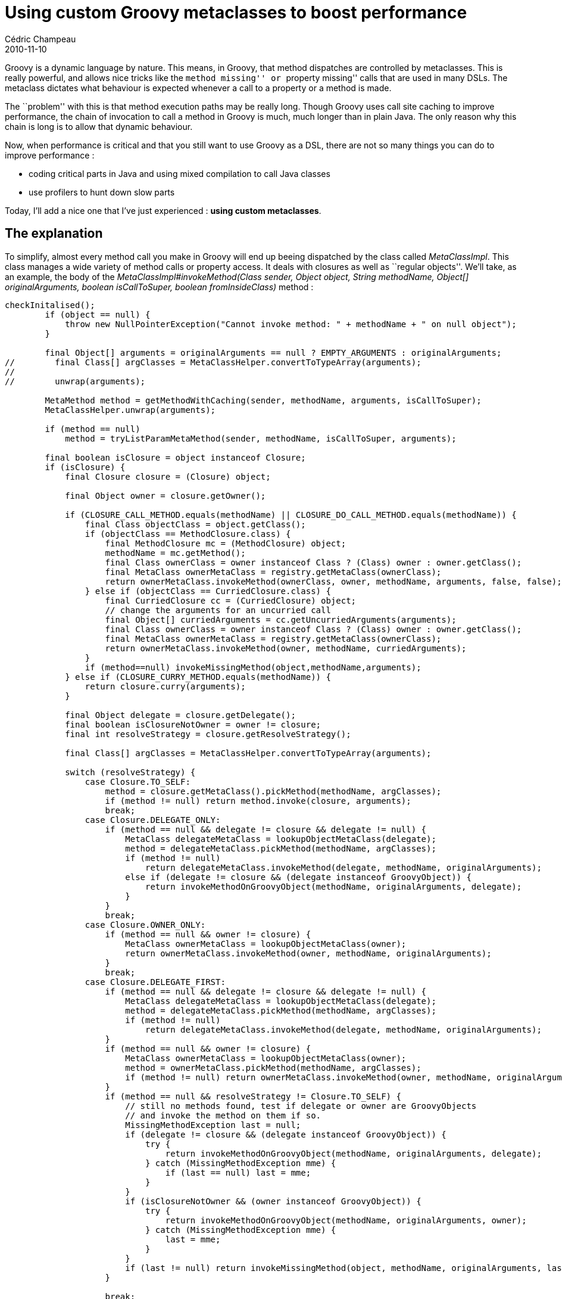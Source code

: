 = Using custom Groovy metaclasses to boost performance
Cédric Champeau
2010-11-10
:jbake-type: post
:jbake-tags: groovy, performance, programming
:jbake-status: published
:source-highlighter: prettify
:id: using_custom_groovy_metaclasses_to

Groovy is a dynamic language by nature. This means, in Groovy, that method dispatches are controlled by metaclasses. This is really powerful, and allows nice tricks like the ``method missing'' or ``property missing'' calls that are used in many DSLs. The metaclass dictates what behaviour is expected whenever a call to a property or a method is made.

The ``problem'' with this is that method execution paths may be really long. Though Groovy uses call site caching to improve performance, the chain of invocation to call a method in Groovy is much, much longer than in plain Java. The only reason why this chain is long is to allow that dynamic behaviour.

Now, when performance is critical and that you still want to use Groovy as a DSL, there are not so many things you can do to improve performance :

* coding critical parts in Java and using mixed compilation to call Java classes
* use profilers to hunt down slow parts

Today, I’ll add a nice one that I’ve just experienced : *using custom metaclasses*.

[[]]
The explanation
---------------

To simplify, almost every method call you make in Groovy will end up beeing dispatched by the class called _MetaClassImpl_. This class manages a wide variety of method calls or property access. It deals with closures as well as ``regular objects''. We’ll take, as an example, the body of the _MetaClassImpl#invokeMethod(Class sender, Object object, String methodName, Object[] originalArguments, boolean isCallToSuper, boolean fromInsideClass)_ method :

[source]
----
checkInitalised();
        if (object == null) {
            throw new NullPointerException("Cannot invoke method: " + methodName + " on null object");
        }

        final Object[] arguments = originalArguments == null ? EMPTY_ARGUMENTS : originalArguments;
//        final Class[] argClasses = MetaClassHelper.convertToTypeArray(arguments);
//
//        unwrap(arguments);

        MetaMethod method = getMethodWithCaching(sender, methodName, arguments, isCallToSuper);
        MetaClassHelper.unwrap(arguments);

        if (method == null)
            method = tryListParamMetaMethod(sender, methodName, isCallToSuper, arguments);

        final boolean isClosure = object instanceof Closure;
        if (isClosure) {
            final Closure closure = (Closure) object;

            final Object owner = closure.getOwner();

            if (CLOSURE_CALL_METHOD.equals(methodName) || CLOSURE_DO_CALL_METHOD.equals(methodName)) {
                final Class objectClass = object.getClass();
                if (objectClass == MethodClosure.class) {
                    final MethodClosure mc = (MethodClosure) object;
                    methodName = mc.getMethod();
                    final Class ownerClass = owner instanceof Class ? (Class) owner : owner.getClass();
                    final MetaClass ownerMetaClass = registry.getMetaClass(ownerClass);
                    return ownerMetaClass.invokeMethod(ownerClass, owner, methodName, arguments, false, false);
                } else if (objectClass == CurriedClosure.class) {
                    final CurriedClosure cc = (CurriedClosure) object;
                    // change the arguments for an uncurried call
                    final Object[] curriedArguments = cc.getUncurriedArguments(arguments);
                    final Class ownerClass = owner instanceof Class ? (Class) owner : owner.getClass();
                    final MetaClass ownerMetaClass = registry.getMetaClass(ownerClass);
                    return ownerMetaClass.invokeMethod(owner, methodName, curriedArguments);
                }
                if (method==null) invokeMissingMethod(object,methodName,arguments);
            } else if (CLOSURE_CURRY_METHOD.equals(methodName)) {
                return closure.curry(arguments);
            }

            final Object delegate = closure.getDelegate();
            final boolean isClosureNotOwner = owner != closure;
            final int resolveStrategy = closure.getResolveStrategy();

            final Class[] argClasses = MetaClassHelper.convertToTypeArray(arguments);

            switch (resolveStrategy) {
                case Closure.TO_SELF:
                    method = closure.getMetaClass().pickMethod(methodName, argClasses);
                    if (method != null) return method.invoke(closure, arguments);
                    break;
                case Closure.DELEGATE_ONLY:
                    if (method == null && delegate != closure && delegate != null) {
                        MetaClass delegateMetaClass = lookupObjectMetaClass(delegate);
                        method = delegateMetaClass.pickMethod(methodName, argClasses);
                        if (method != null)
                            return delegateMetaClass.invokeMethod(delegate, methodName, originalArguments);
                        else if (delegate != closure && (delegate instanceof GroovyObject)) {
                            return invokeMethodOnGroovyObject(methodName, originalArguments, delegate);
                        }
                    }
                    break;
                case Closure.OWNER_ONLY:
                    if (method == null && owner != closure) {
                        MetaClass ownerMetaClass = lookupObjectMetaClass(owner);
                        return ownerMetaClass.invokeMethod(owner, methodName, originalArguments);
                    }
                    break;
                case Closure.DELEGATE_FIRST:
                    if (method == null && delegate != closure && delegate != null) {
                        MetaClass delegateMetaClass = lookupObjectMetaClass(delegate);
                        method = delegateMetaClass.pickMethod(methodName, argClasses);
                        if (method != null)
                            return delegateMetaClass.invokeMethod(delegate, methodName, originalArguments);
                    }
                    if (method == null && owner != closure) {
                        MetaClass ownerMetaClass = lookupObjectMetaClass(owner);
                        method = ownerMetaClass.pickMethod(methodName, argClasses);
                        if (method != null) return ownerMetaClass.invokeMethod(owner, methodName, originalArguments);
                    }
                    if (method == null && resolveStrategy != Closure.TO_SELF) {
                        // still no methods found, test if delegate or owner are GroovyObjects
                        // and invoke the method on them if so.
                        MissingMethodException last = null;
                        if (delegate != closure && (delegate instanceof GroovyObject)) {
                            try {
                                return invokeMethodOnGroovyObject(methodName, originalArguments, delegate);
                            } catch (MissingMethodException mme) {
                                if (last == null) last = mme;
                            }
                        }
                        if (isClosureNotOwner && (owner instanceof GroovyObject)) {
                            try {
                                return invokeMethodOnGroovyObject(methodName, originalArguments, owner);
                            } catch (MissingMethodException mme) {
                                last = mme;
                            }
                        }
                        if (last != null) return invokeMissingMethod(object, methodName, originalArguments, last, isCallToSuper);
                    }

                    break;
                default:
                    if (method == null && owner != closure) {
                        MetaClass ownerMetaClass = lookupObjectMetaClass(owner);
                        method = ownerMetaClass.pickMethod(methodName, argClasses);
                        if (method != null) return ownerMetaClass.invokeMethod(owner, methodName, originalArguments);
                    }
                    if (method == null && delegate != closure && delegate != null) {
                        MetaClass delegateMetaClass = lookupObjectMetaClass(delegate);
                        method = delegateMetaClass.pickMethod(methodName, argClasses);
                        if (method != null)
                            return delegateMetaClass.invokeMethod(delegate, methodName, originalArguments);
                    }
                    if (method == null && resolveStrategy != Closure.TO_SELF) {
                        // still no methods found, test if delegate or owner are GroovyObjects
                        // and invoke the method on them if so.
                        MissingMethodException last = null;
                        if (isClosureNotOwner && (owner instanceof GroovyObject)) {
                            try {
                                return invokeMethodOnGroovyObject(methodName, originalArguments, owner);
                            } catch (MissingMethodException mme) {
                                if (methodName.equals(mme.getMethod())) {
                                    if (last == null) last = mme;
                                } else {
                                    throw mme;
                                }
                            }
                            catch (InvokerInvocationException iie) {
                                if (iie.getCause() instanceof MissingMethodException) {
                                    MissingMethodException mme = (MissingMethodException) iie.getCause();
                                    if (methodName.equals(mme.getMethod())) {
                                        if (last == null) last = mme;
                                    } else {
                                        throw iie;
                                    }
                                }
                                else
                                  throw iie;
                            }
                        }
                        if (delegate != closure && (delegate instanceof GroovyObject)) {
                            try {
                                return invokeMethodOnGroovyObject(methodName, originalArguments, delegate);
                            } catch (MissingMethodException mme) {
                                last = mme;
                            }
                            catch (InvokerInvocationException iie) {
                                if (iie.getCause() instanceof MissingMethodException) {
                                    last = (MissingMethodException) iie.getCause();
                                }
                                else
                                  throw iie;
                            }
                        }
                        if (last != null) return invokeMissingMethod(object, methodName, originalArguments, last, isCallToSuper);
                    }
            }
        }

        if (method != null) {
            return method.doMethodInvoke(object, arguments);
        } else {
            return invokePropertyOrMissing(object, methodName, originalArguments, fromInsideClass, isCallToSuper);
        }

----


Ok, before you get a headache, you’ll just focus on one thing : most of this code deals with the _Closure_ case. What if your class is not a closure ? I guess that’s true for about 90% of method calls. For example, in the following code :

[source]
----
def myObject = new MySuperFastJavaObject()
myObject.mySuperFastMethod()

----


Here, you just want the method call to behave exactly as if it were made from pure Java. If you don’t write a custom metaclass, the metaclass that will be used by Groovy will dispatch your method call through the upper algorithm. You have understood that there’s no need to deal with the closure case here. So, you could write your own metaclass that removes everything from the closure case in the invokeMethod method :

[source]
----
package groovy.runtime.metaclass.com.mypackage;

public class MySuperFastJavaObjectMetaClass extends MetaClassImpl {
 ...
        @Override
 public Object invokeMethod(Class sender, Object object, String methodName, Object[] originalArguments, boolean isCallToSuper, boolean fromInsideClass) {
  checkInitalised();
  if (object == null) {
   throw new NullPointerException("Cannot invoke method: " + methodName + " on null object");
  }

  final Object[] arguments = originalArguments == null ? EMPTY_ARGUMENTS : originalArguments;
  MetaMethod method = getMethodWithCaching(sender, methodName, arguments, isCallToSuper);
  MetaClassHelper.unwrap(arguments);

  if (method != null) {
   return method.doMethodInvoke(object, arguments);
  } else {
   return invokeMissingMethod(object, methodName, arguments);
  }
 }
}

----


Several things to notice :

* usage of the _groovy.runtime.metaclass_ prefix in your package will guarantee that Groovy will automatically load your metaclass and assign it to your class
* the name of your metaclass is the name of your class plus the _MetaClass_ suffix
* overriding some methods only can lead to huge performance improvements

Now, say your object doesn’t require dynamic behaviour like _methodMissing_. Why would you end up calling the _invokeMissingMethod_ method ? If you take a closer look at this method, you’ll notice that the default implementation does many things, and, in your case, will *always* fail since you don’t have defined any _methodMissing_ method. That’s really a waste of time. So you can directly replace it with a missing method exception :

[source]
----
package groovy.runtime.metaclass.com.mypackage;

public class MySuperFastJavaObjectMetaClass extends MetaClassImpl {
 ...
        @Override
 public Object invokeMethod(Class sender, Object object, String methodName, Object[] originalArguments, boolean isCallToSuper, boolean fromInsideClass) {
  checkInitalised();
  if (object == null) {
   throw new NullPointerException("Cannot invoke method: " + methodName + " on null object");
  }

  final Object[] arguments = originalArguments == null ? EMPTY_ARGUMENTS : originalArguments;
  MetaMethod method = getMethodWithCaching(sender, methodName, arguments, isCallToSuper);
  MetaClassHelper.unwrap(arguments);

  if (method != null) {
   return method.doMethodInvoke(object, arguments);
  } else {
   throw new new MissingMethodException(methodName, sender, arguments);
  }
 }
}

----


Note that I also had the opposite case : if I were on a missing method, the target method in my Java class was always the same. So I could hijack the meta-object protocol so that it doesn’t try a tons of things before dispatching to *always* the same method missing implementation :

[source]
----
@Override
 public Object invokeMissingProperty(final Object instance, final String propertyName, final Object optionalValue, final boolean isGetter) {
  Layer layer = (Layer) instance; // Layer metaclass, it's ALWAYS a Layer
         return layer.java_propertyMissing(propertyName);
 }

----


Another case was dealing with the following bug (?) : https://jira.codehaus.org/browse/GROOVY-4495. In a specific case, static method invocation always lead to the longest execution path possible. However, in my case, the class used is an utility class which inherits another, the two written in pure Java, and for which every method is static. In another words, it’s a toolbox. Why would I want dynamic method dispatching on this class ? There’s no reason. So, I implemented my own metaclass which directly delegated calls to the appropriate methods AND worked around the bug by adding the method defined by the parent class in the method cache.

[[]]
Expected improvements
---------------------

So, doing this, how much improvement can you expect ? Well, I’ll talk about my case. As I’ve already said, the critical parts of code are all written in pure Java. So most of Groovy is used as a DSL. After having added a single metaclass, I reached a 10% improvement in execution time. I was so surprised by the result that I added a few metaclasses, and I reached up to 25% execution time improvement depending on the application. The only thing I can say is that it is really important to take this in consideration when you want to make the best of Groovy. Try it yourself !
